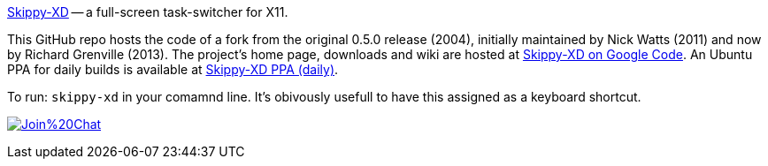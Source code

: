 link:https://code.google.com/p/skippy-xd/[Skippy-XD] -- a full-screen task-switcher for X11. 

This GitHub repo hosts the code of a fork from the original 0.5.0 release (2004), initially maintained by Nick Watts (2011) and now by Richard Grenville (2013). The project's home page, downloads and wiki are hosted at link:https://code.google.com/p/skippy-xd/[Skippy-XD on Google Code]. An Ubuntu PPA for daily builds is available at link:https://launchpad.net/~landronimirc/+archive/skippy-xd-daily/[Skippy-XD PPA (daily)].


To run: ```skippy-xd``` in your comamnd line. It's obivously usefull to have this assigned as a keyboard shortcut.

image:https://badges.gitter.im/Join%20Chat.svg[link="https://gitter.im/richardgv/skippy-xd?utm_source=badge&utm_medium=badge&utm_campaign=pr-badge&utm_content=badge"]
